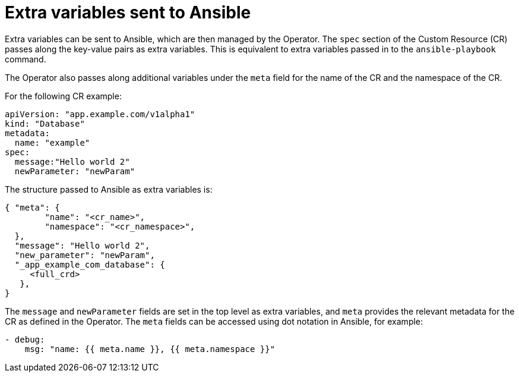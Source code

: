 // Module included in the following assemblies:
//
// * operators/operator_sdk/osdk-ansible.adoc

[id="osdk-ansible-extra-variables_{context}"]
= Extra variables sent to Ansible

Extra variables can be sent to Ansible, which are then managed by the Operator.
The `spec` section of the Custom Resource (CR) passes along the key-value pairs
as extra variables. This is equivalent to extra variables passed in to the
`ansible-playbook` command.

The Operator also passes along additional variables under the `meta` field for
the name of the CR and the namespace of the CR.

For the following CR example:

[source,yaml]
----
apiVersion: "app.example.com/v1alpha1"
kind: "Database"
metadata:
  name: "example"
spec:
  message:"Hello world 2"
  newParameter: "newParam"
----

The structure passed to Ansible as extra variables is:

[source,json]
----
{ "meta": {
        "name": "<cr_name>",
        "namespace": "<cr_namespace>",
  },
  "message": "Hello world 2",
  "new_parameter": "newParam",
  "_app_example_com_database": {
     <full_crd>
   },
}
----

The `message` and `newParameter` fields are set in the top level as extra
variables, and `meta` provides the relevant metadata for the CR as defined in
the Operator. The `meta` fields can be accessed using dot notation in Ansible,
for example:

[source,yaml]
----
- debug:
    msg: "name: {{ meta.name }}, {{ meta.namespace }}"
----
